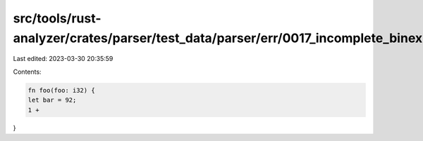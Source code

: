 src/tools/rust-analyzer/crates/parser/test_data/parser/err/0017_incomplete_binexpr.rs
=====================================================================================

Last edited: 2023-03-30 20:35:59

Contents:

.. code-block:: rs

    fn foo(foo: i32) {
    let bar = 92;
    1 +
}


